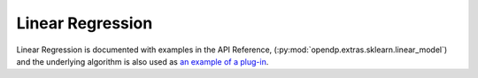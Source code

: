 Linear Regression
==========================

Linear Regression is documented with examples in the API Reference,
(:py:mod:`opendp.extras.sklearn.linear_model`)
and the underlying algorithm is also used as
`an example of a plug-in <../../user-guide/plugins/theil-sen-regression.ipynb>`_.